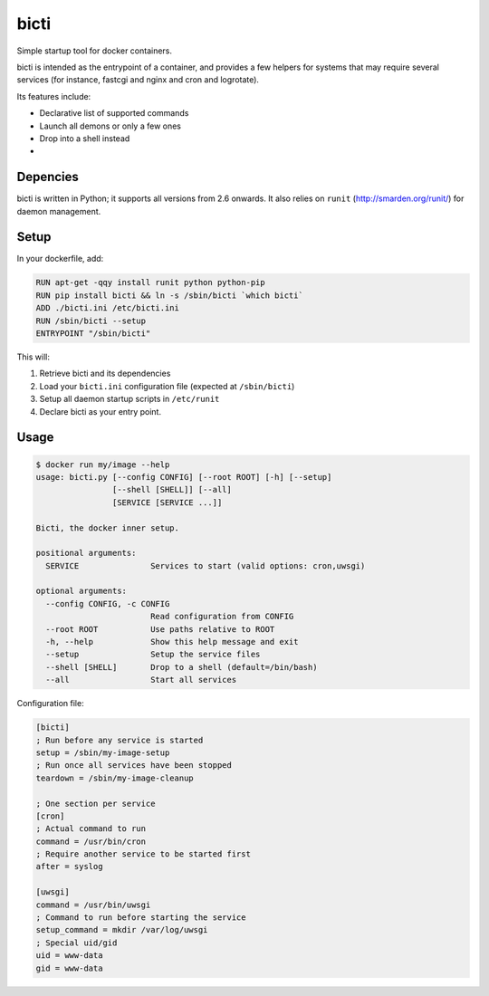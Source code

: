 bicti
=====

Simple startup tool for docker containers.

bicti is intended as the entrypoint of a container,
and provides a few helpers for systems that may require several services
(for instance, fastcgi and nginx and cron and logrotate).


Its features include:

- Declarative list of supported commands
- Launch all demons or only a few ones
- Drop into a shell instead
- 


Depencies
---------

bicti is written in Python; it supports all versions from 2.6 onwards.
It also relies on ``runit`` (http://smarden.org/runit/) for daemon management.

Setup
-----

In your dockerfile, add:

.. code-block:: sh

    RUN apt-get -qqy install runit python python-pip
    RUN pip install bicti && ln -s /sbin/bicti `which bicti`
    ADD ./bicti.ini /etc/bicti.ini
    RUN /sbin/bicti --setup
    ENTRYPOINT "/sbin/bicti"

This will:

1. Retrieve bicti and its dependencies
2. Load your ``bicti.ini`` configuration file (expected at ``/sbin/bicti``)
3. Setup all daemon startup scripts in ``/etc/runit``
4. Declare bicti as your entry point.

Usage
-----

.. code-block:: sh

    $ docker run my/image --help
    usage: bicti.py [--config CONFIG] [--root ROOT] [-h] [--setup]
                    [--shell [SHELL]] [--all]
                    [SERVICE [SERVICE ...]]

    Bicti, the docker inner setup.

    positional arguments:
      SERVICE               Services to start (valid options: cron,uwsgi)

    optional arguments:
      --config CONFIG, -c CONFIG
                            Read configuration from CONFIG
      --root ROOT           Use paths relative to ROOT
      -h, --help            Show this help message and exit
      --setup               Setup the service files
      --shell [SHELL]       Drop to a shell (default=/bin/bash)
      --all                 Start all services

Configuration file:

.. code-block:: ini

    [bicti]
    ; Run before any service is started
    setup = /sbin/my-image-setup
    ; Run once all services have been stopped
    teardown = /sbin/my-image-cleanup

    ; One section per service
    [cron]
    ; Actual command to run
    command = /usr/bin/cron
    ; Require another service to be started first
    after = syslog

    [uwsgi]
    command = /usr/bin/uwsgi
    ; Command to run before starting the service
    setup_command = mkdir /var/log/uwsgi
    ; Special uid/gid
    uid = www-data
    gid = www-data
